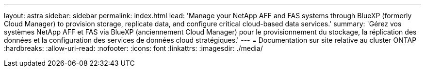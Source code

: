---
layout: astra 
sidebar: sidebar 
permalink: index.html 
lead: 'Manage your NetApp AFF and FAS systems through BlueXP (formerly Cloud Manager) to provision storage, replicate data, and configure critical cloud-based data services.' 
summary: 'Gérez vos systèmes NetApp AFF et FAS via BlueXP (anciennement Cloud Manager) pour le provisionnement du stockage, la réplication des données et la configuration des services de données cloud stratégiques.' 
---
= Documentation sur site relative au cluster ONTAP
:hardbreaks:
:allow-uri-read: 
:nofooter: 
:icons: font
:linkattrs: 
:imagesdir: ./media/


